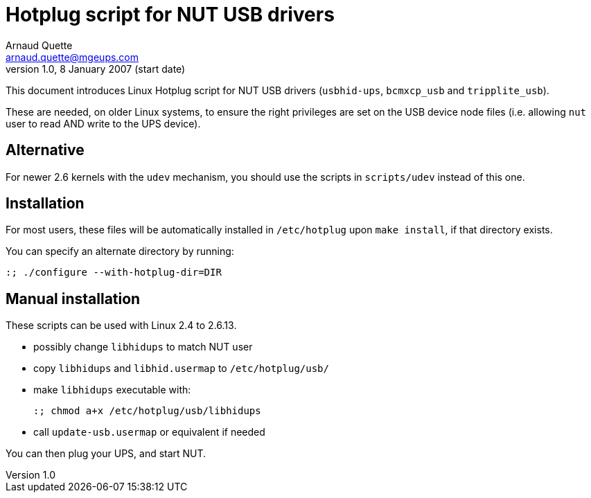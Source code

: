Hotplug script for NUT USB drivers
==================================
Arnaud Quette <arnaud.quette@mgeups.com>
v1.0, 8 January 2007 (start date)

This document introduces Linux Hotplug script for NUT USB
drivers (`usbhid-ups`, `bcmxcp_usb` and `tripplite_usb`).

These are needed, on older Linux systems, to ensure the right
privileges are set on the USB device node files (i.e. allowing
`nut` user to read AND write to the UPS device).


Alternative
-----------

For newer 2.6 kernels with the `udev` mechanism, you should use
the scripts in `scripts/udev` instead of this one.


Installation
------------

For most users, these files will be automatically installed in
`/etc/hotplug` upon `make install`, if that directory exists.

You can specify an alternate directory by running:
----
:; ./configure --with-hotplug-dir=DIR
----


Manual installation
-------------------

These scripts can be used with Linux 2.4 to 2.6.13.

- possibly change `libhidups` to match NUT user
- copy `libhidups` and `libhid.usermap` to `/etc/hotplug/usb/`
- make `libhidups` executable with:
+
----
:; chmod a+x /etc/hotplug/usb/libhidups
----
- call `update-usb.usermap` or equivalent if needed

You can then plug your UPS, and start NUT.
